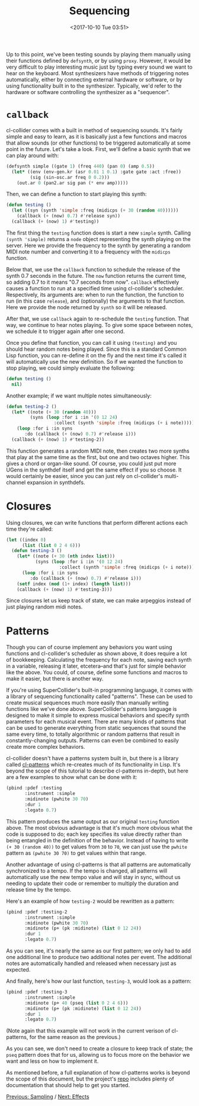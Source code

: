 #+TITLE: Sequencing
#+DATE: <2017-10-10 Tue 03:51>

Up to this point, we've been testing sounds by playing them manually using their functions defined by ~defsynth~, or by using ~proxy~. However, it would be very difficult to play interesting music just by typing every sound we want to hear on the keyboard. Most synthesizers have methods of triggering notes automatically, either by connecting external hardware or software, or by using functionality built in to the synthesizer. Typically, we'd refer to the hardware or software controlling the synthesizer as a "sequencer".

* ~callback~

cl-collider comes with a built in method of sequencing sounds. It's fairly simple and easy to learn, as it is basically just a few functions and macros that allow sounds (or other functions) to be triggered automatically at some point in the future. Let's take a look. First, we'll define a basic synth that we can play around with:

#+BEGIN_SRC lisp
  (defsynth simple ((gate 1) (freq 440) (pan 0) (amp 0.5))
    (let* ((env (env-gen.kr (asr 0.01 1 0.1) :gate gate :act :free))
           (sig (sin-osc.ar freq 0 0.2)))
      (out.ar 0 (pan2.ar sig pan (* env amp)))))
#+END_SRC

Then, we can define a function to start playing this synth:

#+BEGIN_SRC lisp
  (defun testing ()
    (let ((syn (synth 'simple :freq (midicps (+ 30 (random 40))))))
      (callback (+ (now) 0.7) #'release syn))
    (callback (+ (now) 1) #'testing))
#+END_SRC

The first thing the ~testing~ function does is start a new ~simple~ synth. Calling ~(synth 'simple)~ returns a ~node~ object representing the synth playing on the server. Here we provide the frequency to the synth by generating a random MIDI note number and converting it to a frequency with the ~midicps~ function.

Below that, we use the ~callback~ function to schedule the release of the synth 0.7 seconds in the future. The ~now~ function returns the current time, so adding 0.7 to it means "0.7 seconds from now". ~callback~ effectively causes a function to run at a specified time using cl-collider's scheduler. Respectively, its arguments are: when to run the function, the function to run (in this case ~release~), and (optionally) the arguments to that function. Here we provide the node returned by ~synth~ so it will be released.

After that, we use ~callback~ again to re-schedule the ~testing~ function. That way, we continue to hear notes playing. To give some space between notes, we schedule it to trigger again after one second.

Once you define that function, you can call it using ~(testing)~ and you should hear random notes being played. Since this is a standard Common Lisp function, you can re-define it on the fly and the next time it's called it will automatically use the new definition. So if we wanted the function to stop playing, we could simply evaluate the following:

#+BEGIN_SRC lisp
  (defun testing ()
    nil)
#+END_SRC

Another example; if we want multiple notes simultaneously:

#+BEGIN_SRC lisp
  (defun testing-2 ()
    (let* ((note (+ 30 (random 40)))
           (syns (loop :for i :in '(0 12 24)
                    :collect (synth 'simple :freq (midicps (+ i note))))))
      (loop :for i :in syns
         :do (callback (+ (now) 0.7) #'release i)))
    (callback (+ (now) 1) #'testing-2))
#+END_SRC

This function generates a random MIDI note, then creates two more synths that play at the same time as the first, but one and two octaves higher. This gives a chord or organ-like sound. Of course, you could just put more UGens in the synthdef itself and get the same effect if you so choose. It would certainly be easier, since you can just rely on cl-collider's multi-channel expansion in synthdefs.

* Closures

Using closures, we can write functions that perform different actions each time they're called:

#+BEGIN_SRC lisp
  (let ((index 0)
        (list (list 0 2 4 6)))
    (defun testing-3 ()
      (let* ((note (+ 30 (nth index list)))
             (syns (loop :for i :in '(0 12 24)
                      :collect (synth 'simple :freq (midicps (+ i note))))))
        (loop :for i :in syns
           :do (callback (+ (now) 0.7) #'release i)))
      (setf index (mod (1+ index) (length list)))
      (callback (+ (now) 1) #'testing-3)))
#+END_SRC

Since closures let us keep track of state, we can make arpeggios instead of just playing random midi notes.

* Patterns

Though you can of course implement any behaviors you want using functions and cl-collider's scheduler as shown above, it does require a lot of bookkeeping. Calculating the frequency for each note, saving each synth in a variable, releasing it later, etcetera--and that's just for simple behavior like the above. You could, of course, define some functions and macros to make it easier, but there is another way.

If you're using SuperCollider's built-in programming language, it comes with a library of sequencing functionality called "patterns". These can be used to create musical sequences much more easily than manually writing functions like we've done above. SuperCollider's patterns language is designed to make it simple to express musical behaviors and specify synth parameters for each musical event. There are many kinds of patterns that can be used to generate everything from static sequences that sound the same every time, to totally algorithmic or random patterns that result in constantly-changing outputs. Patterns can even be combined to easily create more complex behaviors.

cl-collider doesn't have a patterns system built in, but there is a library called [[https://github.com/defaultxr/cl-patterns][cl-patterns]] which re-creates much of its functionality in Lisp. It's beyond the scope of this tutorial to describe cl-patterns in-depth, but here are a few examples to show what can be done with it:

#+BEGIN_SRC lisp
  (pbind :pdef :testing
         :instrument :simple
         :midinote (pwhite 30 70)
         :dur 1
         :legato 0.7)
#+END_SRC

This pattern produces the same output as our original ~testing~ function above. The most obvious advantage is that it's much more obvious what the code is supposed to do; each key specifies its value directly rather than being entangled in the definition of the behavior. Instead of having to write ~(+ 30 (random 40))~ to get values from ~30~ to ~70~, we can just use the ~pwhite~ pattern as ~(pwhite 30 70)~ to get values within that range.

Another advantage of using cl-patterns is that all patterns are automatically synchronized to a tempo. If the tempo is changed, all patterns will automatically use the new tempo value and will stay in sync, without us needing to update their code or remember to multiply the duration and release time by the tempo.

Here's an example of how ~testing-2~ would be rewritten as a pattern:

#+BEGIN_SRC lisp
  (pbind :pdef :testing-2
         :instrument :simple
         :midinote (pwhite 30 70)
         :midinote (p+ (pk :midinote) (list 0 12 24))
         :dur 1
         :legato 0.7)
#+END_SRC

As you can see, it's nearly the same as our first pattern; we only had to add one additional line to produce two additional notes per event. The additional notes are automatically handled and released when necessary just as expected.

And finally, here's how our last function, ~testing-3~, would look as a pattern:

#+BEGIN_SRC lisp
  (pbind :pdef :testing-3
         :instrument :simple
         :midinote (p+ 40 (pseq (list 0 2 4 6)))
         :midinote (p+ (pk :midinote) (list 0 12 24))
         :dur 1
         :legato 0.7)
#+END_SRC

(Note again that this example will not work in the current verison of cl-patterns, for the same reason as the previous.)

As you can see, we don't need to create a closure to keep track of state; the ~pseq~ pattern does that for us, allowing us to focus more on the behavior we want and less on how to implement it.

As mentioned before, a full explanation of how cl-patterns works is beyond the scope of this document, but the project's [[https://github.com/defaultxr/cl-patterns][repo]] includes plenty of documentation that should help to get you started.

[[file:05-sampling.org][Previous: Sampling]] / [[file:07-effects.org][Next: Effects]]
